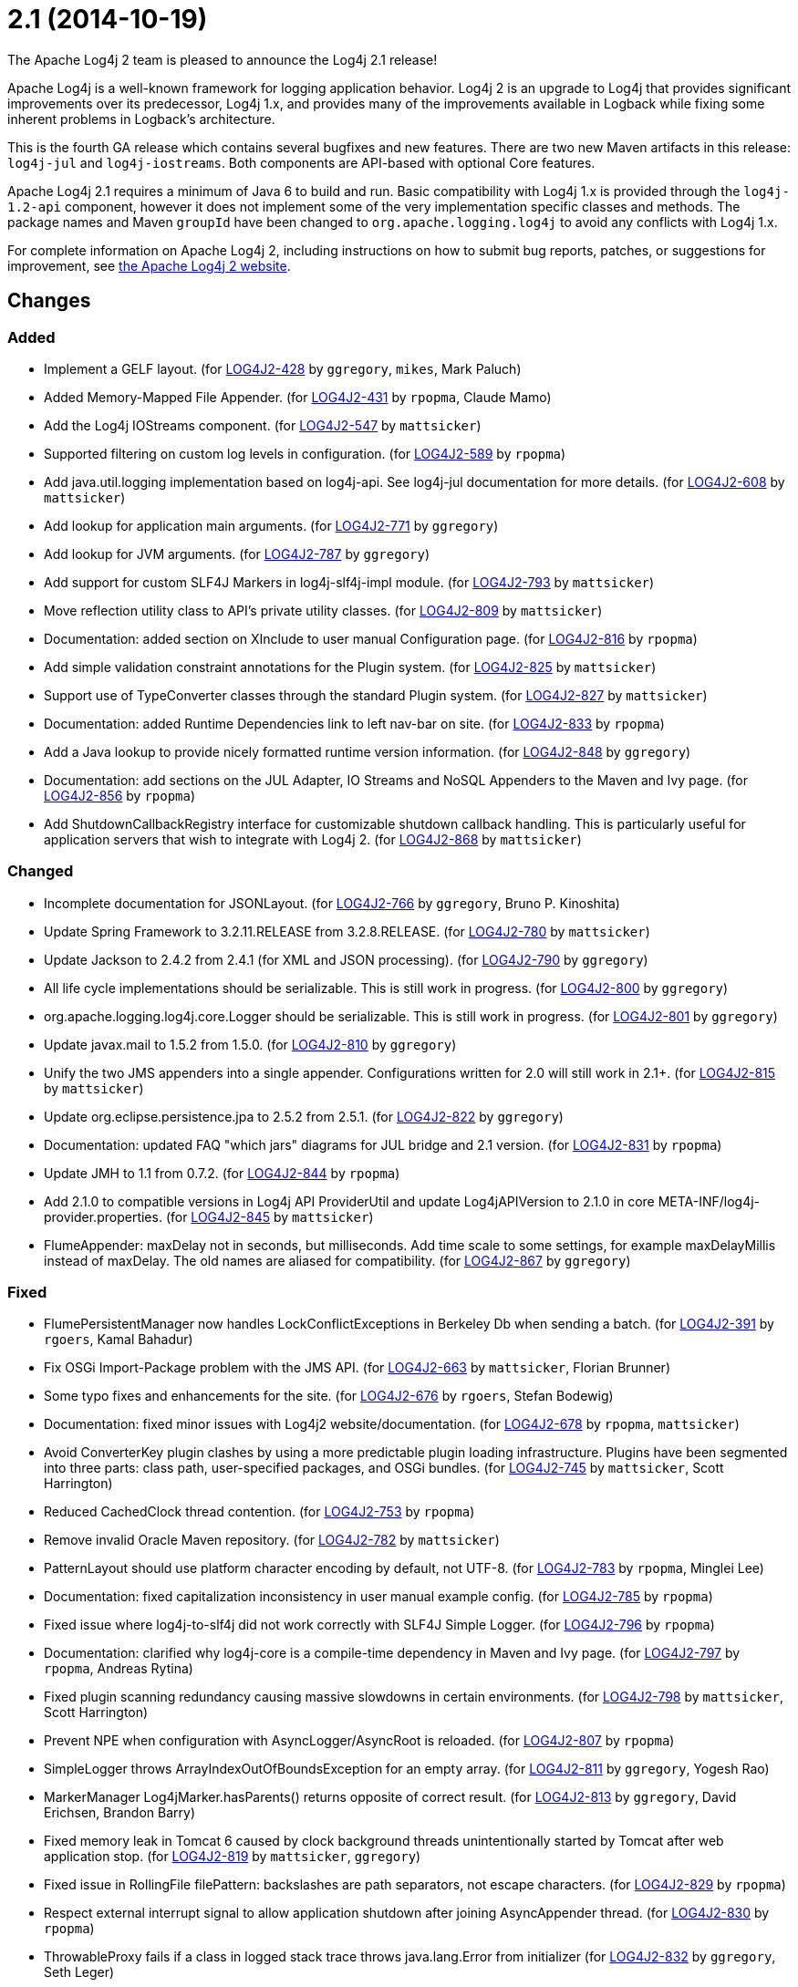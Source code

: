 ////
    Licensed to the Apache Software Foundation (ASF) under one or more
    contributor license agreements.  See the NOTICE file distributed with
    this work for additional information regarding copyright ownership.
    The ASF licenses this file to You under the Apache License, Version 2.0
    (the "License"); you may not use this file except in compliance with
    the License.  You may obtain a copy of the License at

         https://www.apache.org/licenses/LICENSE-2.0

    Unless required by applicable law or agreed to in writing, software
    distributed under the License is distributed on an "AS IS" BASIS,
    WITHOUT WARRANTIES OR CONDITIONS OF ANY KIND, either express or implied.
    See the License for the specific language governing permissions and
    limitations under the License.
////

////
*DO NOT EDIT THIS FILE!!*
This file is automatically generated from the release changelog directory!
////

= 2.1 (2014-10-19)

The Apache Log4j 2 team is pleased to announce the Log4j 2.1 release!

Apache Log4j is a well-known framework for logging application behavior.
Log4j 2 is an upgrade to Log4j that provides significant improvements over its predecessor, Log4j 1.x, and provides many of the improvements available in Logback while fixing some inherent problems in Logback's architecture.

This is the fourth GA release which contains several bugfixes and new features.
There are two new Maven artifacts in this release: `log4j-jul` and `log4j-iostreams`.
Both components are API-based with optional Core features.

Apache Log4j 2.1 requires a minimum of Java 6 to build and run.
Basic compatibility with Log4j 1.x is provided through the `log4j-1.2-api` component, however it does
not implement some of the very implementation specific classes and methods.
The package names and Maven `groupId` have been changed to `org.apache.logging.log4j` to avoid any conflicts with Log4j 1.x.

For complete information on Apache Log4j 2, including instructions on how to submit bug reports, patches, or suggestions for improvement, see http://logging.apache.org/log4j/2.x/[the Apache Log4j 2 website].

== Changes

=== Added

* Implement a GELF layout. (for https://issues.apache.org/jira/browse/LOG4J2-428[LOG4J2-428] by `ggregory`, `mikes`, Mark Paluch)
* Added Memory-Mapped File Appender. (for https://issues.apache.org/jira/browse/LOG4J2-431[LOG4J2-431] by `rpopma`, Claude Mamo)
* Add the Log4j IOStreams component. (for https://issues.apache.org/jira/browse/LOG4J2-547[LOG4J2-547] by `mattsicker`)
* Supported filtering on custom log levels in configuration. (for https://issues.apache.org/jira/browse/LOG4J2-589[LOG4J2-589] by `rpopma`)
* Add java.util.logging implementation based on log4j-api. See log4j-jul documentation for more details. (for https://issues.apache.org/jira/browse/LOG4J2-608[LOG4J2-608] by `mattsicker`)
* Add lookup for application main arguments. (for https://issues.apache.org/jira/browse/LOG4J2-771[LOG4J2-771] by `ggregory`)
* Add lookup for JVM arguments. (for https://issues.apache.org/jira/browse/LOG4J2-787[LOG4J2-787] by `ggregory`)
* Add support for custom SLF4J Markers in log4j-slf4j-impl module. (for https://issues.apache.org/jira/browse/LOG4J2-793[LOG4J2-793] by `mattsicker`)
* Move reflection utility class to API's private utility classes. (for https://issues.apache.org/jira/browse/LOG4J2-809[LOG4J2-809] by `mattsicker`)
* Documentation: added section on XInclude to user manual Configuration page. (for https://issues.apache.org/jira/browse/LOG4J2-816[LOG4J2-816] by `rpopma`)
* Add simple validation constraint annotations for the Plugin system. (for https://issues.apache.org/jira/browse/LOG4J2-825[LOG4J2-825] by `mattsicker`)
* Support use of TypeConverter classes through the standard Plugin system. (for https://issues.apache.org/jira/browse/LOG4J2-827[LOG4J2-827] by `mattsicker`)
* Documentation: added Runtime Dependencies link to left nav-bar on site. (for https://issues.apache.org/jira/browse/LOG4J2-833[LOG4J2-833] by `rpopma`)
* Add a Java lookup to provide nicely formatted runtime version information. (for https://issues.apache.org/jira/browse/LOG4J2-848[LOG4J2-848] by `ggregory`)
* Documentation: add sections on the JUL Adapter, IO Streams and NoSQL Appenders to the Maven and Ivy page. (for https://issues.apache.org/jira/browse/LOG4J2-856[LOG4J2-856] by `rpopma`)
* Add ShutdownCallbackRegistry interface for customizable shutdown callback handling. This is particularly
        useful for application servers that wish to integrate with Log4j 2. (for https://issues.apache.org/jira/browse/LOG4J2-868[LOG4J2-868] by `mattsicker`)

=== Changed

* Incomplete documentation for JSONLayout. (for https://issues.apache.org/jira/browse/LOG4J2-766[LOG4J2-766] by `ggregory`, Bruno P. Kinoshita)
* Update Spring Framework to 3.2.11.RELEASE from 3.2.8.RELEASE. (for https://issues.apache.org/jira/browse/LOG4J2-780[LOG4J2-780] by `mattsicker`)
* Update Jackson to 2.4.2 from 2.4.1 (for XML and JSON processing). (for https://issues.apache.org/jira/browse/LOG4J2-790[LOG4J2-790] by `ggregory`)
* All life cycle implementations should be serializable.
        This is still work in progress. (for https://issues.apache.org/jira/browse/LOG4J2-800[LOG4J2-800] by `ggregory`)
* org.apache.logging.log4j.core.Logger should be serializable.
        This is still work in progress. (for https://issues.apache.org/jira/browse/LOG4J2-801[LOG4J2-801] by `ggregory`)
* Update javax.mail to 1.5.2 from 1.5.0. (for https://issues.apache.org/jira/browse/LOG4J2-810[LOG4J2-810] by `ggregory`)
* Unify the two JMS appenders into a single appender. Configurations written for 2.0 will still work in 2.1+. (for https://issues.apache.org/jira/browse/LOG4J2-815[LOG4J2-815] by `mattsicker`)
* Update org.eclipse.persistence.jpa to 2.5.2 from 2.5.1. (for https://issues.apache.org/jira/browse/LOG4J2-822[LOG4J2-822] by `ggregory`)
* Documentation: updated FAQ "which jars" diagrams for JUL bridge and 2.1 version. (for https://issues.apache.org/jira/browse/LOG4J2-831[LOG4J2-831] by `rpopma`)
* Update JMH to 1.1 from 0.7.2. (for https://issues.apache.org/jira/browse/LOG4J2-844[LOG4J2-844] by `rpopma`)
* Add 2.1.0 to compatible versions in Log4j API ProviderUtil and update Log4jAPIVersion to 2.1.0 in
        core META-INF/log4j-provider.properties. (for https://issues.apache.org/jira/browse/LOG4J2-845[LOG4J2-845] by `mattsicker`)
* FlumeAppender: maxDelay not in seconds, but milliseconds.
        Add time scale to some settings, for example maxDelayMillis instead of maxDelay.
        The old names are aliased for compatibility. (for https://issues.apache.org/jira/browse/LOG4J2-867[LOG4J2-867] by `ggregory`)

=== Fixed

* FlumePersistentManager now handles LockConflictExceptions in Berkeley Db when sending a batch. (for https://issues.apache.org/jira/browse/LOG4J2-391[LOG4J2-391] by `rgoers`, Kamal Bahadur)
* Fix OSGi Import-Package problem with the JMS API. (for https://issues.apache.org/jira/browse/LOG4J2-663[LOG4J2-663] by `mattsicker`, Florian Brunner)
* Some typo fixes and enhancements for the site. (for https://issues.apache.org/jira/browse/LOG4J2-676[LOG4J2-676] by `rgoers`, Stefan Bodewig)
* Documentation: fixed minor issues with Log4j2 website/documentation. (for https://issues.apache.org/jira/browse/LOG4J2-678[LOG4J2-678] by `rpopma`, `mattsicker`)
* Avoid ConverterKey plugin clashes by using a more predictable plugin loading infrastructure.
        Plugins have been segmented into three parts: class path, user-specified packages, and OSGi bundles. (for https://issues.apache.org/jira/browse/LOG4J2-745[LOG4J2-745] by `mattsicker`, Scott Harrington)
* Reduced CachedClock thread contention. (for https://issues.apache.org/jira/browse/LOG4J2-753[LOG4J2-753] by `rpopma`)
* Remove invalid Oracle Maven repository. (for https://issues.apache.org/jira/browse/LOG4J2-782[LOG4J2-782] by `mattsicker`)
* PatternLayout should use platform character encoding by default, not UTF-8. (for https://issues.apache.org/jira/browse/LOG4J2-783[LOG4J2-783] by `rpopma`, Minglei Lee)
* Documentation: fixed capitalization inconsistency in user manual example config. (for https://issues.apache.org/jira/browse/LOG4J2-785[LOG4J2-785] by `rpopma`)
* Fixed issue where log4j-to-slf4j did not work correctly with SLF4J Simple Logger. (for https://issues.apache.org/jira/browse/LOG4J2-796[LOG4J2-796] by `rpopma`)
* Documentation: clarified why log4j-core is a compile-time dependency in Maven and Ivy page. (for https://issues.apache.org/jira/browse/LOG4J2-797[LOG4J2-797] by `rpopma`, Andreas Rytina)
* Fixed plugin scanning redundancy causing massive slowdowns in certain environments. (for https://issues.apache.org/jira/browse/LOG4J2-798[LOG4J2-798] by `mattsicker`, Scott Harrington)
* Prevent NPE when configuration with AsyncLogger/AsyncRoot is reloaded. (for https://issues.apache.org/jira/browse/LOG4J2-807[LOG4J2-807] by `rpopma`)
* SimpleLogger throws ArrayIndexOutOfBoundsException for an empty array. (for https://issues.apache.org/jira/browse/LOG4J2-811[LOG4J2-811] by `ggregory`, Yogesh Rao)
* MarkerManager Log4jMarker.hasParents() returns opposite of correct result. (for https://issues.apache.org/jira/browse/LOG4J2-813[LOG4J2-813] by `ggregory`, David Erichsen, Brandon Barry)
* Fixed memory leak in Tomcat 6 caused by clock background threads unintentionally
        started by Tomcat after web application stop. (for https://issues.apache.org/jira/browse/LOG4J2-819[LOG4J2-819] by `mattsicker`, `ggregory`)
* Fixed issue in RollingFile filePattern: backslashes are path separators, not escape characters. (for https://issues.apache.org/jira/browse/LOG4J2-829[LOG4J2-829] by `rpopma`)
* Respect external interrupt signal to allow application shutdown after joining AsyncAppender thread. (for https://issues.apache.org/jira/browse/LOG4J2-830[LOG4J2-830] by `rpopma`)
* ThrowableProxy fails if a class in logged stack trace throws java.lang.Error from initializer (for https://issues.apache.org/jira/browse/LOG4J2-832[LOG4J2-832] by `ggregory`, Seth Leger)
* Migrate JdbcH2AppenderTest JUnit performance test to log4j-perf. (for https://issues.apache.org/jira/browse/LOG4J2-840[LOG4J2-840] by `rpopma`)
* Migrate JdbcHyperSqlAppenderTest JUnit performance test to log4j-perf. (for https://issues.apache.org/jira/browse/LOG4J2-841[LOG4J2-841] by `rpopma`)
* Migrate JpaH2AppenderTest JUnit performance test to log4j-perf. (for https://issues.apache.org/jira/browse/LOG4J2-842[LOG4J2-842] by `rpopma`)
* Migrate JpaHyperSqlAppenderTest JUnit performance test to log4j-perf. (for https://issues.apache.org/jira/browse/LOG4J2-843[LOG4J2-843] by `rpopma`)
* Documentation: fix broken links on Appenders manual page. (for https://issues.apache.org/jira/browse/LOG4J2-855[LOG4J2-855] by `rpopma`)
* Documentation: fix broken links on left navigation Extending Log4j Configuration sub-menu. (for https://issues.apache.org/jira/browse/LOG4J2-861[LOG4J2-861] by `rpopma`)
* Fixed classloader issue that prevented Log4j from finding the implementation when used in a custom Ant task. (for https://issues.apache.org/jira/browse/LOG4J2-862[LOG4J2-862] by `mattsicker`, Michael Sutherland)
* Documentation: fixed missing closing parenthesis in code example. (for https://issues.apache.org/jira/browse/LOG4J2-866[LOG4J2-866] by `rpopma`, Gerard Weatherby)

